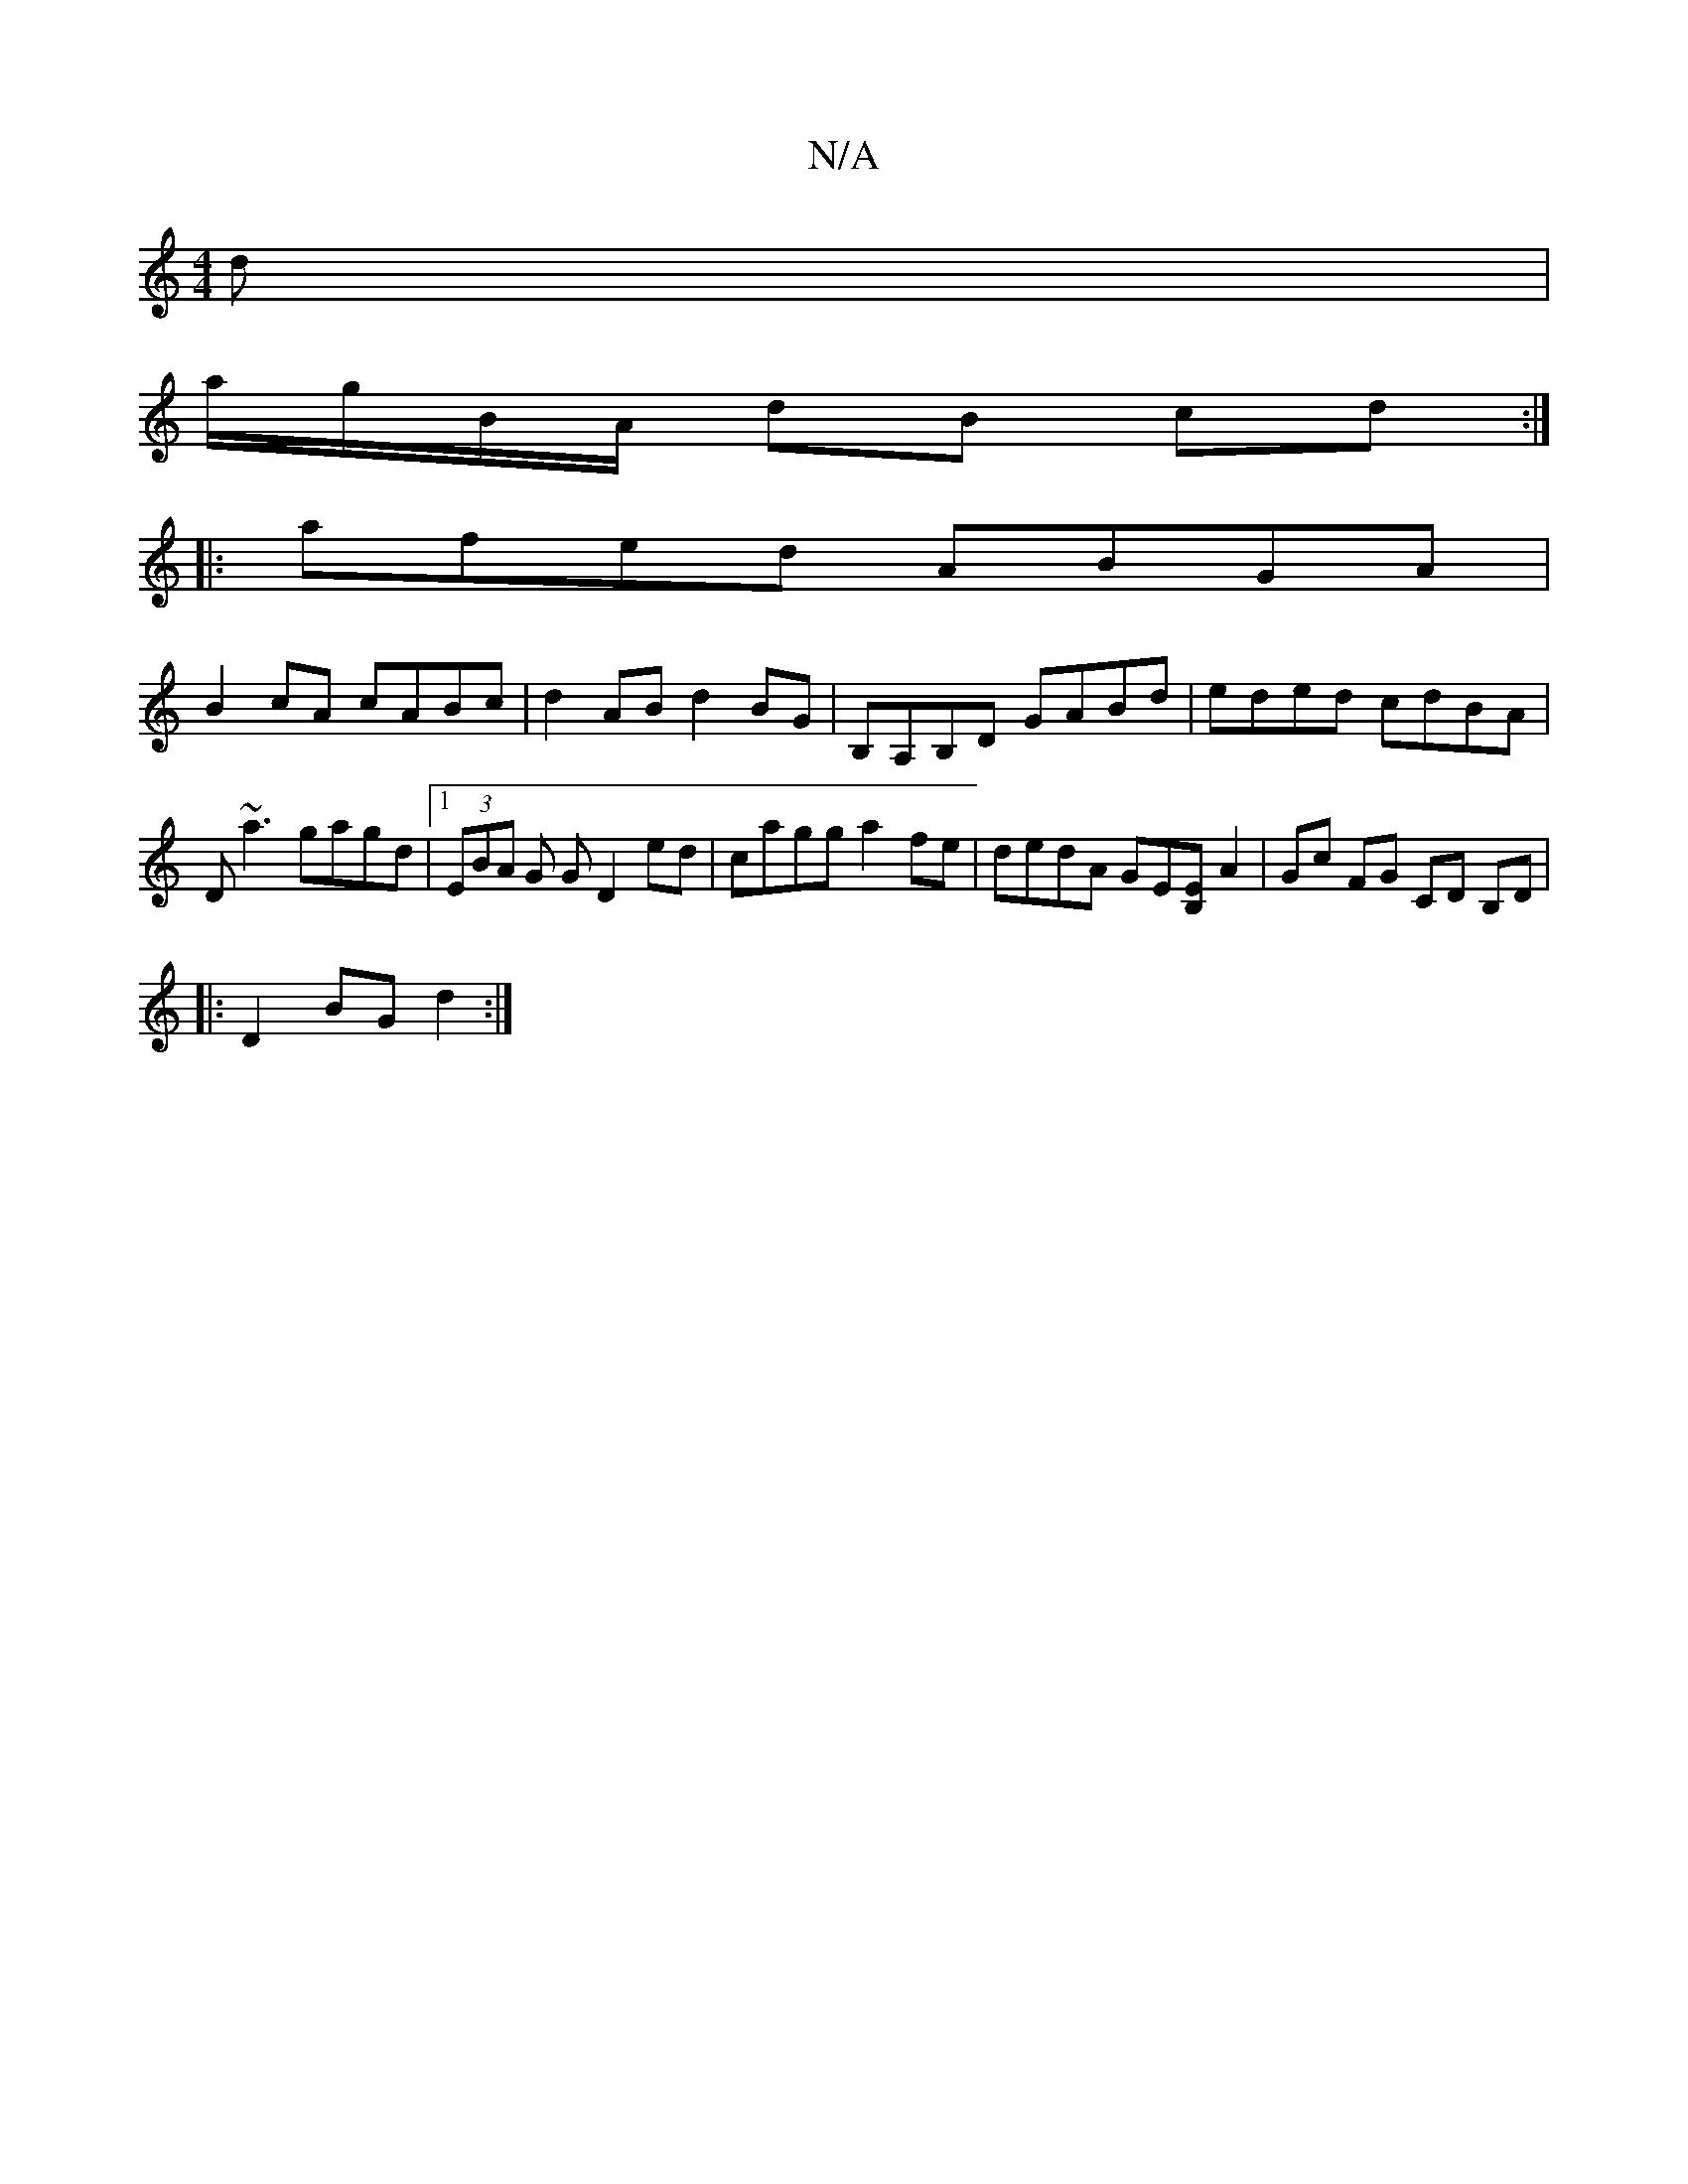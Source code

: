 X:1
T:N/A
M:4/4
R:N/A
K:Cmajor
3d |
a/g/B/A/ dB cd :|
|: afed ABGA |
B2cA cABc | d2AB d2BG | B,A,B,D GABd | eded cdBA |
D~a3 gagd|1 (3EBA G G D2 ed | cagg a2 fe | dedA GE[EB,] A2 | Gc FG CD B,D|
|:D2 BG d2 :|

B2ef edcd |
"Bm"BAGF 
